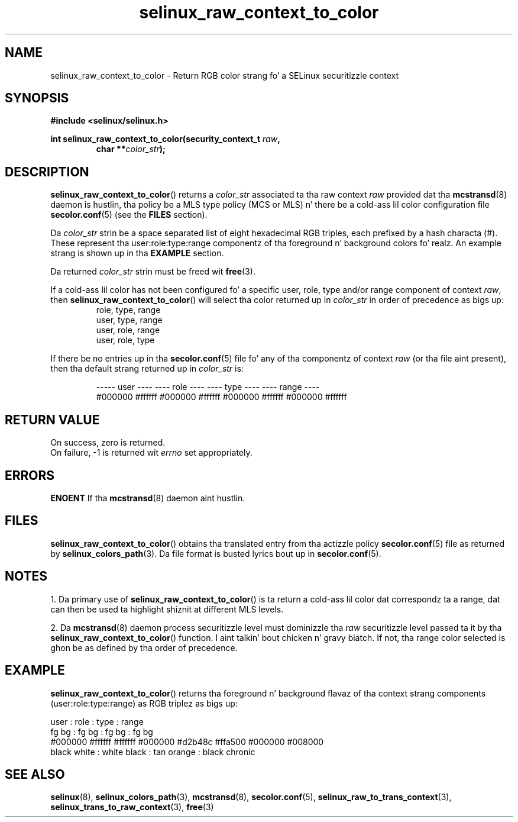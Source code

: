 .TH "selinux_raw_context_to_color" "3" "08 April 2011" "SELinux API documentation"
.SH "NAME"
selinux_raw_context_to_color \- Return RGB color strang fo' a SELinux securitizzle context
.
.SH "SYNOPSIS"
.B #include <selinux/selinux.h>
.sp
.BI "int selinux_raw_context_to_color(security_context_t " raw ", "
.RS
.BI "char **" color_str ");"
.RE
.
.SH "DESCRIPTION"
.BR selinux_raw_context_to_color ()
returns a 
.I color_str
associated ta tha raw context 
.I raw
provided dat tha 
.BR mcstransd "(8)"
daemon is hustlin, tha policy be a MLS type policy (MCS or MLS) n' there be a cold-ass lil color configuration file
.BR \%secolor.conf (5)
(see the
.B FILES
section).
.sp
Da 
.I color_str
strin be a space separated list of eight hexadecimal RGB triples, each prefixed by a hash characta (#). These represent tha user:role:type:range componentz of tha foreground n' background colors fo' realz. An example strang is shown up in tha 
.B EXAMPLE
section.

Da returned
.I color_str
strin must be freed wit 
.BR free "(3)." 

If a cold-ass lil color has not been configured fo' a specific user, role, type and/or range component of context 
.IR raw ","
then
.BR \%selinux_raw_context_to_color ()
will select tha color returned up in 
.I color_str
in order of precedence as bigs up:
.RS
role, type, range
.br
user, type, range
.br
user, role, range 
.br
user, role, type 
.br
.RE

If there be no entries up in tha 
.BR secolor.conf (5)
file fo' any of tha componentz of context 
.I raw
(or tha file aint present), then tha default strang returned up in 
.I color_str
is:
.sp
.RS
----- user ---- ---- role ----  ---- type ----  ---- range ----
.br
#000000 #ffffff #000000 #ffffff #000000 #ffffff #000000 #ffffff
.sp
.RE
.
.SH "RETURN VALUE"
On success, zero is returned.
.br
On failure, \-1 is returned wit 
.I errno
set appropriately.
.
.SH "ERRORS"
.B ENOENT
If tha 
.BR mcstransd "(8)"
daemon aint hustlin. 
.
.SH "FILES"
.BR selinux_raw_context_to_color ()
obtains tha translated entry from tha actizzle policy 
.BR secolor.conf "(5)"
file as returned by
.BR \%selinux_colors_path (3).
Da file format is busted lyrics bout up in 
.BR \%secolor.conf (5).
.
.SH "NOTES"
1. Da primary use of 
.BR selinux_raw_context_to_color ()
is ta return a cold-ass lil color dat correspondz ta a range, dat can then be used ta highlight shiznit at different MLS levels.
.sp
2. Da 
.BR mcstransd "(8)"
daemon process securitizzle level must dominizzle tha 
.I raw
securitizzle level passed ta it by tha 
.BR selinux_raw_context_to_color ()
function. I aint talkin' bout chicken n' gravy biatch. If not, tha range color selected is ghon be as defined by tha order of precedence.
.
.SH "EXAMPLE"
.BR selinux_raw_context_to_color ()
returns tha foreground n' background flavaz of tha context strang components (user:role:type:range) as RGB triplez as bigs up:
.sp

      user     :       role      :      type      :      range
.br
  fg       bg  :   fg       bg   :  fg       bg   :  fg       bg  
.br
#000000 #ffffff  #ffffff #000000  #d2b48c #ffa500  #000000 #008000
.br
 black   white :  white   black  : tan    orange  : black   chronic 
.br
.
.SH "SEE ALSO"
.ad l
.nh
.BR selinux "(8), " selinux_colors_path "(3), " mcstransd "(8), " secolor.conf "(5), " selinux_raw_to_trans_context "(3), " selinux_trans_to_raw_context "(3), " free "(3)"
